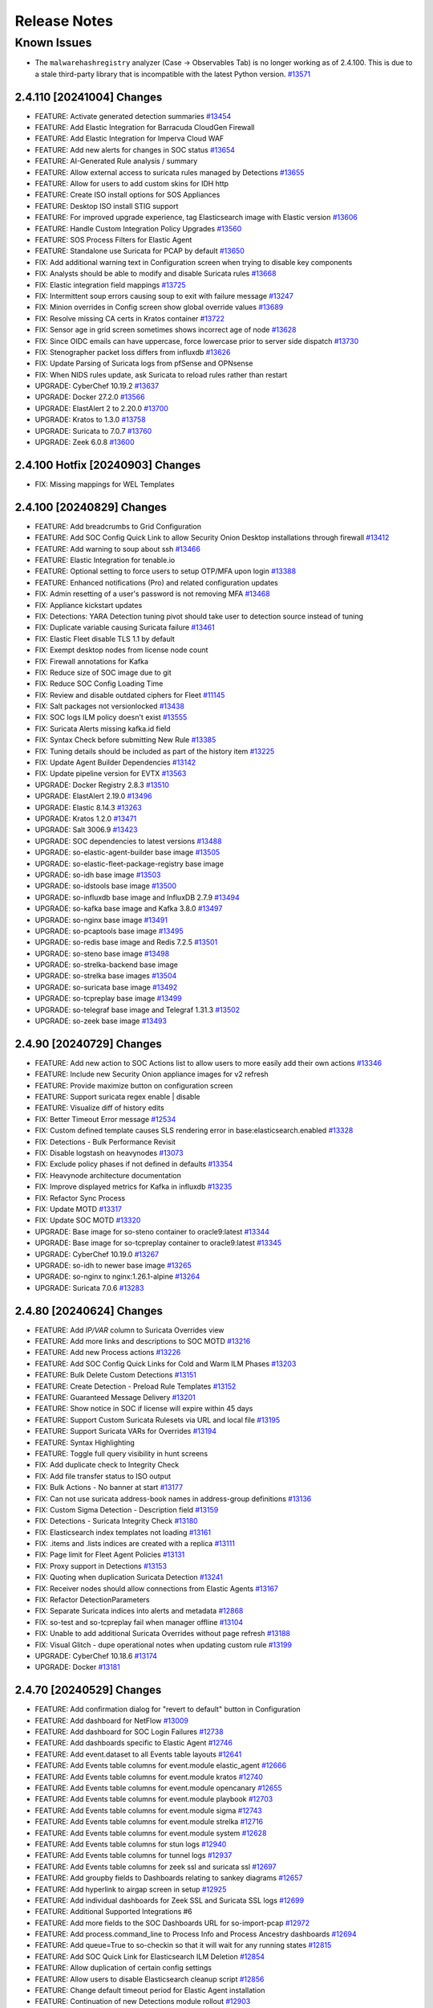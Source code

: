 .. _release-notes:

Release Notes
=============

Known Issues
~~~~~~~~~~~~

- The ``malwarehashregistry`` analyzer (Case -> Observables Tab) is no longer working as of 2.4.100. This is due to a stale third-party library that is incompatible with the latest Python version. `#13571 <https://github.com/Security-Onion-Solutions/securityonion/issues/13571>`_

2.4.110 [20241004] Changes
--------------------------

- FEATURE: Activate generated detection summaries `#13454 <https://github.com/Security-Onion-Solutions/securityonion/issues/13454>`_
- FEATURE: Add Elastic Integration for Barracuda CloudGen Firewall
- FEATURE: Add Elastic Integration for Imperva Cloud WAF
- FEATURE: Add new alerts for changes in SOC status `#13654 <https://github.com/Security-Onion-Solutions/securityonion/issues/13654>`_
- FEATURE: AI-Generated Rule analysis / summary
- FEATURE: Allow external access to suricata rules managed by Detections `#13655 <https://github.com/Security-Onion-Solutions/securityonion/issues/13655>`_
- FEATURE: Allow for users to add custom skins for IDH http
- FEATURE: Create ISO install options for SOS Appliances
- FEATURE: Desktop ISO install STIG support
- FEATURE: For improved upgrade experience, tag Elasticsearch image with Elastic version `#13606 <https://github.com/Security-Onion-Solutions/securityonion/issues/13606>`_
- FEATURE: Handle Custom Integration Policy Upgrades `#13560 <https://github.com/Security-Onion-Solutions/securityonion/issues/13560>`_
- FEATURE: SOS Process Filters for Elastic Agent 
- FEATURE: Standalone use Suricata for PCAP by default `#13650 <https://github.com/Security-Onion-Solutions/securityonion/issues/13650>`_
- FIX: Add additional warning text in Configuration screen when trying to disable key components
- FIX: Analysts should be able to modify and disable Suricata rules `#13668 <https://github.com/Security-Onion-Solutions/securityonion/issues/13668>`_
- FIX: Elastic integration field mappings `#13725 <https://github.com/Security-Onion-Solutions/securityonion/issues/13725>`_
- FIX: Intermittent soup errors causing soup to exit with failure message `#13247 <https://github.com/Security-Onion-Solutions/securityonion/issues/13247>`_
- FIX: Minion overrides in Config screen show global override values `#13689 <https://github.com/Security-Onion-Solutions/securityonion/issues/13689>`_
- FIX: Resolve missing CA certs in Kratos container `#13722 <https://github.com/Security-Onion-Solutions/securityonion/issues/13722>`_
- FIX: Sensor age in grid screen sometimes shows incorrect age of node `#13628 <https://github.com/Security-Onion-Solutions/securityonion/issues/13628>`_
- FIX: Since OIDC emails can have uppercase, force lowercase prior to server side dispatch `#13730 <https://github.com/Security-Onion-Solutions/securityonion/issues/13730>`_
- FIX: Stenographer packet loss differs from influxdb `#13626 <https://github.com/Security-Onion-Solutions/securityonion/issues/13626>`_
- FIX: Update Parsing of Suricata logs from pfSense and OPNsense
- FIX: When NIDS rules update, ask Suricata to reload rules rather than restart
- UPGRADE: CyberChef 10.19.2 `#13637 <https://github.com/Security-Onion-Solutions/securityonion/issues/13637>`_
- UPGRADE: Docker 27.2.0 `#13566 <https://github.com/Security-Onion-Solutions/securityonion/issues/13566>`_
- UPGRADE: ElastAlert 2 to 2.20.0 `#13700 <https://github.com/Security-Onion-Solutions/securityonion/issues/13700>`_
- UPGRADE: Kratos to 1.3.0 `#13758 <https://github.com/Security-Onion-Solutions/securityonion/issues/13758>`_
- UPGRADE: Suricata to 7.0.7 `#13760 <https://github.com/Security-Onion-Solutions/securityonion/issues/13760>`_
- UPGRADE: Zeek 6.0.8 `#13600 <https://github.com/Security-Onion-Solutions/securityonion/issues/13600>`_

2.4.100 Hotfix [20240903] Changes
---------------------------------

- FIX: Missing mappings for WEL Templates

2.4.100 [20240829] Changes
--------------------------

- FEATURE: Add breadcrumbs to Grid Configuration
- FEATURE: Add SOC Config Quick Link to allow Security Onion Desktop installations through firewall `#13412 <https://github.com/Security-Onion-Solutions/securityonion/issues/13412>`_
- FEATURE: Add warning to soup about ssh `#13466 <https://github.com/Security-Onion-Solutions/securityonion/issues/13466>`_
- FEATURE: Elastic Integration for tenable.io
- FEATURE: Optional setting to force users to setup OTP/MFA upon login `#13388 <https://github.com/Security-Onion-Solutions/securityonion/issues/13388>`_
- FEATURE: Enhanced notifications (Pro) and related configuration updates
- FIX: Admin resetting of a user's password is not removing MFA `#13468 <https://github.com/Security-Onion-Solutions/securityonion/issues/13468>`_
- FIX: Appliance kickstart updates
- FIX: Detections: YARA Detection tuning pivot should take user to detection source instead of tuning
- FIX: Duplicate variable causing Suricata failure `#13461 <https://github.com/Security-Onion-Solutions/securityonion/issues/13461>`_
- FIX: Elastic Fleet disable TLS 1.1 by default
- FIX: Exempt desktop nodes from license node count
- FIX: Firewall annotations for Kafka
- FIX: Reduce size of SOC image due to git
- FIX: Reduce SOC Config Loading Time
- FIX: Review and disable outdated ciphers for Fleet  `#11145 <https://github.com/Security-Onion-Solutions/securityonion/issues/11145>`_
- FIX: Salt packages not versionlocked `#13438 <https://github.com/Security-Onion-Solutions/securityonion/issues/13438>`_
- FIX: SOC logs ILM policy doesn't exist `#13555 <https://github.com/Security-Onion-Solutions/securityonion/issues/13555>`_
- FIX: Suricata Alerts missing kafka.id field
- FIX: Syntax Check before submitting New Rule `#13385 <https://github.com/Security-Onion-Solutions/securityonion/issues/13385>`_
- FIX: Tuning details should be included as part of the history item `#13225 <https://github.com/Security-Onion-Solutions/securityonion/issues/13225>`_
- FIX: Update Agent Builder Dependencies `#13142 <https://github.com/Security-Onion-Solutions/securityonion/issues/13142>`_
- FIX: Update pipeline version for EVTX `#13563 <https://github.com/Security-Onion-Solutions/securityonion/issues/13563>`_
- UPGRADE: Docker Registry 2.8.3 `#13510 <https://github.com/Security-Onion-Solutions/securityonion/issues/13510>`_
- UPGRADE: ElastAlert 2.19.0 `#13496 <https://github.com/Security-Onion-Solutions/securityonion/issues/13496>`_
- UPGRADE: Elastic 8.14.3 `#13263 <https://github.com/Security-Onion-Solutions/securityonion/issues/13263>`_
- UPGRADE: Kratos 1.2.0 `#13471 <https://github.com/Security-Onion-Solutions/securityonion/issues/13471>`_
- UPGRADE: Salt 3006.9 `#13423 <https://github.com/Security-Onion-Solutions/securityonion/issues/13423>`_
- UPGRADE: SOC dependencies to latest versions `#13488 <https://github.com/Security-Onion-Solutions/securityonion/issues/13488>`_
- UPGRADE: so-elastic-agent-builder base image `#13505 <https://github.com/Security-Onion-Solutions/securityonion/issues/13505>`_
- UPGRADE: so-elastic-fleet-package-registry base image
- UPGRADE: so-idh base image `#13503 <https://github.com/Security-Onion-Solutions/securityonion/issues/13503>`_
- UPGRADE: so-idstools base image `#13500 <https://github.com/Security-Onion-Solutions/securityonion/issues/13500>`_
- UPGRADE: so-influxdb base image and InfluxDB 2.7.9 `#13494 <https://github.com/Security-Onion-Solutions/securityonion/issues/13494>`_
- UPGRADE: so-kafka base image and Kafka 3.8.0 `#13497 <https://github.com/Security-Onion-Solutions/securityonion/issues/13497>`_
- UPGRADE: so-nginx base image `#13491 <https://github.com/Security-Onion-Solutions/securityonion/issues/13491>`_
- UPGRADE: so-pcaptools base image `#13495 <https://github.com/Security-Onion-Solutions/securityonion/issues/13495>`_
- UPGRADE: so-redis base image and Redis 7.2.5 `#13501 <https://github.com/Security-Onion-Solutions/securityonion/issues/13501>`_
- UPGRADE: so-steno base image `#13498 <https://github.com/Security-Onion-Solutions/securityonion/issues/13498>`_
- UPGRADE: so-strelka-backend base image
- UPGRADE: so-strelka base images `#13504 <https://github.com/Security-Onion-Solutions/securityonion/issues/13504>`_
- UPGRADE: so-suricata base image `#13492 <https://github.com/Security-Onion-Solutions/securityonion/issues/13492>`_
- UPGRADE: so-tcpreplay base image `#13499 <https://github.com/Security-Onion-Solutions/securityonion/issues/13499>`_
- UPGRADE: so-telegraf base image and Telegraf 1.31.3 `#13502 <https://github.com/Security-Onion-Solutions/securityonion/issues/13502>`_
- UPGRADE: so-zeek base image `#13493 <https://github.com/Security-Onion-Solutions/securityonion/issues/13493>`_

2.4.90 [20240729] Changes
-------------------------

- FEATURE: Add new action to SOC Actions list to allow users to more easily add their own actions `#13346 <https://github.com/Security-Onion-Solutions/securityonion/issues/13346>`_
- FEATURE: Include new Security Onion appliance images for v2 refresh
- FEATURE: Provide maximize button on configuration screen
- FEATURE: Support suricata regex enable | disable
- FEATURE: Visualize diff of history edits
- FIX: Better Timeout Error message `#12534 <https://github.com/Security-Onion-Solutions/securityonion/issues/12534>`_
- FIX: Custom defined template causes SLS rendering error in base:elasticsearch.enabled `#13328 <https://github.com/Security-Onion-Solutions/securityonion/issues/13328>`_
- FIX: Detections - Bulk Performance Revisit
- FIX: Disable logstash on heavynodes `#13073 <https://github.com/Security-Onion-Solutions/securityonion/issues/13073>`_
- FIX: Exclude policy phases if not defined in defaults `#13354 <https://github.com/Security-Onion-Solutions/securityonion/issues/13354>`_
- FIX: Heavynode architecture documentation
- FIX: Improve displayed metrics for Kafka in influxdb `#13235 <https://github.com/Security-Onion-Solutions/securityonion/issues/13235>`_
- FIX: Refactor Sync Process
- FIX: Update MOTD `#13317 <https://github.com/Security-Onion-Solutions/securityonion/issues/13317>`_
- FIX: Update SOC MOTD `#13320 <https://github.com/Security-Onion-Solutions/securityonion/issues/13320>`_
- UPGRADE: Base image for so-steno container to oracle9:latest `#13344 <https://github.com/Security-Onion-Solutions/securityonion/issues/13344>`_
- UPGRADE: Base image for so-tcpreplay container to oracle9:latest `#13345 <https://github.com/Security-Onion-Solutions/securityonion/issues/13345>`_
- UPGRADE: CyberChef 10.19.0 `#13267 <https://github.com/Security-Onion-Solutions/securityonion/issues/13267>`_
- UPGRADE: so-idh to newer base image `#13265 <https://github.com/Security-Onion-Solutions/securityonion/issues/13265>`_
- UPGRADE: so-nginx to nginx:1.26.1-alpine `#13264 <https://github.com/Security-Onion-Solutions/securityonion/issues/13264>`_
- UPGRADE: Suricata 7.0.6 `#13283 <https://github.com/Security-Onion-Solutions/securityonion/issues/13283>`_

2.4.80 [20240624] Changes
-------------------------

- FEATURE: Add `IP/VAR` column to Suricata Overrides view
- FEATURE: Add more links and descriptions to SOC MOTD `#13216 <https://github.com/Security-Onion-Solutions/securityonion/issues/13216>`_
- FEATURE: Add new Process actions `#13226 <https://github.com/Security-Onion-Solutions/securityonion/issues/13226>`_
- FEATURE: Add SOC Config Quick Links for Cold and Warm ILM Phases `#13203 <https://github.com/Security-Onion-Solutions/securityonion/issues/13203>`_
- FEATURE: Bulk Delete Custom Detections `#13151 <https://github.com/Security-Onion-Solutions/securityonion/issues/13151>`_
- FEATURE: Create Detection - Preload Rule Templates  `#13152 <https://github.com/Security-Onion-Solutions/securityonion/issues/13152>`_
- FEATURE: Guaranteed Message Delivery `#13201 <https://github.com/Security-Onion-Solutions/securityonion/issues/13201>`_
- FEATURE: Show notice in SOC if license will expire within 45 days
- FEATURE: Support Custom Suricata Rulesets via URL and local file `#13195 <https://github.com/Security-Onion-Solutions/securityonion/issues/13195>`_
- FEATURE: Support Suricata VARs for Overrides `#13194 <https://github.com/Security-Onion-Solutions/securityonion/issues/13194>`_
- FEATURE: Syntax Highlighting
- FEATURE: Toggle full query visibility in hunt screens
- FIX: Add duplicate check to Integrity Check
- FIX: Add file transfer status to ISO output
- FIX: Bulk Actions - No banner at start `#13177 <https://github.com/Security-Onion-Solutions/securityonion/issues/13177>`_
- FIX: Can not use suricata address-book names in address-group definitions `#13136 <https://github.com/Security-Onion-Solutions/securityonion/issues/13136>`_
- FIX: Custom Sigma Detection - Description field `#13159 <https://github.com/Security-Onion-Solutions/securityonion/issues/13159>`_
- FIX: Detections - Suricata Integrity Check `#13180 <https://github.com/Security-Onion-Solutions/securityonion/issues/13180>`_
- FIX: Elasticsearch index templates not loading `#13161 <https://github.com/Security-Onion-Solutions/securityonion/issues/13161>`_
- FIX: .items and .lists indices are created with a replica `#13111 <https://github.com/Security-Onion-Solutions/securityonion/issues/13111>`_
- FIX: Page limit for Fleet Agent Policies `#13131 <https://github.com/Security-Onion-Solutions/securityonion/issues/13131>`_
- FIX: Proxy support in Detections `#13153 <https://github.com/Security-Onion-Solutions/securityonion/issues/13153>`_
- FIX: Quoting when duplication Suricata Detection `#13241 <https://github.com/Security-Onion-Solutions/securityonion/issues/13241>`_
- FIX: Receiver nodes should allow connections from Elastic Agents `#13167 <https://github.com/Security-Onion-Solutions/securityonion/issues/13167>`_
- FIX: Refactor DetectionParameters
- FIX: Separate Suricata indices into alerts and metadata `#12868 <https://github.com/Security-Onion-Solutions/securityonion/issues/12868>`_
- FIX: so-test and so-tcpreplay fail when manager offline `#13104 <https://github.com/Security-Onion-Solutions/securityonion/issues/13104>`_
- FIX: Unable to add additional Suricata Overrides without page refresh `#13188 <https://github.com/Security-Onion-Solutions/securityonion/issues/13188>`_
- FIX: Visual Glitch - dupe operational notes when updating custom rule `#13199 <https://github.com/Security-Onion-Solutions/securityonion/issues/13199>`_
- UPGRADE: CyberChef 10.18.6 `#13174 <https://github.com/Security-Onion-Solutions/securityonion/issues/13174>`_
- UPGRADE: Docker `#13181 <https://github.com/Security-Onion-Solutions/securityonion/issues/13181>`_

2.4.70 [20240529] Changes
----------------------------------

- FEATURE: Add confirmation dialog for "revert to default" button in Configuration
- FEATURE: Add dashboard for NetFlow `#13009 <https://github.com/Security-Onion-Solutions/securityonion/issues/13009>`_
- FEATURE: Add dashboard for SOC Login Failures `#12738 <https://github.com/Security-Onion-Solutions/securityonion/issues/12738>`_
- FEATURE: Add dashboards specific to Elastic Agent `#12746 <https://github.com/Security-Onion-Solutions/securityonion/issues/12746>`_
- FEATURE: Add event.dataset to all Events table layouts `#12641 <https://github.com/Security-Onion-Solutions/securityonion/issues/12641>`_
- FEATURE: Add Events table columns for event.module elastic_agent `#12666 <https://github.com/Security-Onion-Solutions/securityonion/issues/12666>`_
- FEATURE: Add Events table columns for event.module kratos `#12740 <https://github.com/Security-Onion-Solutions/securityonion/issues/12740>`_
- FEATURE: Add Events table columns for event.module opencanary `#12655 <https://github.com/Security-Onion-Solutions/securityonion/issues/12655>`_
- FEATURE: Add Events table columns for event.module playbook `#12703 <https://github.com/Security-Onion-Solutions/securityonion/issues/12703>`_
- FEATURE: Add Events table columns for event.module sigma `#12743 <https://github.com/Security-Onion-Solutions/securityonion/issues/12743>`_
- FEATURE: Add Events table columns for event.module strelka `#12716 <https://github.com/Security-Onion-Solutions/securityonion/issues/12716>`_
- FEATURE: Add Events table columns for event.module system `#12628 <https://github.com/Security-Onion-Solutions/securityonion/issues/12628>`_
- FEATURE: Add Events table columns for stun logs `#12940 <https://github.com/Security-Onion-Solutions/securityonion/issues/12940>`_
- FEATURE: Add Events table columns for tunnel logs `#12937 <https://github.com/Security-Onion-Solutions/securityonion/issues/12937>`_
- FEATURE: Add Events table columns for zeek ssl and suricata ssl `#12697 <https://github.com/Security-Onion-Solutions/securityonion/issues/12697>`_
- FEATURE: Add groupby fields to Dashboards relating to sankey diagrams `#12657 <https://github.com/Security-Onion-Solutions/securityonion/issues/12657>`_
- FEATURE: Add hyperlink to airgap screen in setup `#12925 <https://github.com/Security-Onion-Solutions/securityonion/issues/12925>`_
- FEATURE: Add individual dashboards for Zeek SSL and Suricata SSL logs `#12699 <https://github.com/Security-Onion-Solutions/securityonion/issues/12699>`_
- FEATURE: Additional Supported Integrations #6
- FEATURE: Add more fields to the SOC Dashboards URL for so-import-pcap `#12972 <https://github.com/Security-Onion-Solutions/securityonion/issues/12972>`_
- FEATURE: Add process.command_line to Process Info and Process Ancestry dashboards `#12694 <https://github.com/Security-Onion-Solutions/securityonion/issues/12694>`_
- FEATURE: Add queue=True to so-checkin so that it will wait for any running states `#12815 <https://github.com/Security-Onion-Solutions/securityonion/issues/12815>`_
- FEATURE: Add SOC Quick Link for Elasticsearch ILM Deletion `#12854 <https://github.com/Security-Onion-Solutions/securityonion/issues/12854>`_
- FEATURE: Allow duplication of certain config settings
- FEATURE: Allow users to disable Elasticsearch cleanup script `#12856 <https://github.com/Security-Onion-Solutions/securityonion/issues/12856>`_
- FEATURE: Change default timeout period for Elastic Agent installation
- FEATURE: Continuation of new Detections module rollout `#12903 <https://github.com/Security-Onion-Solutions/securityonion/issues/12903>`_
- FEATURE: Delayed enrollment for Elastic Agents
- FEATURE: Enable license checks for enterprise features `#12839 <https://github.com/Security-Onion-Solutions/securityonion/issues/12839>`_
- FEATURE: Eval use Suricata for PCAP by default `#12878 <https://github.com/Security-Onion-Solutions/securityonion/issues/12878>`_
- FEATURE: Hunting for SOC logs should show relevant columns
- FEATURE: Introduce new readOnlyUi annotation
- FEATURE: Kismet integration `#12849 <https://github.com/Security-Onion-Solutions/securityonion/issues/12849>`_
- FEATURE: Lower EVAL memory requirement to 8GB RAM `#12896 <https://github.com/Security-Onion-Solutions/securityonion/issues/12896>`_
- FEATURE: pfSense Suricata logs `#12653 <https://github.com/Security-Onion-Solutions/securityonion/issues/12653>`_
- FEATURE: SOC Telemetry to provide feature usage feedback to dev team
- FEATURE: SOS Sigma ruleset
- FIX: Add annotations for BPF and Suricata PCAP `#12626 <https://github.com/Security-Onion-Solutions/securityonion/issues/12626>`_
- FIX: Add missing options to Suricata af-packet config `#12637 <https://github.com/Security-Onion-Solutions/securityonion/issues/12637>`_
- FIX: Add the write privilege to the analyst and limited-analyst roles to enable acking of alerts `#12770 <https://github.com/Security-Onion-Solutions/securityonion/issues/12770>`_
- FIX: Adjust so-import-pcap so that suricata works when it is pcapengine `#12969 <https://github.com/Security-Onion-Solutions/securityonion/issues/12969>`_
- FIX: Change Elasticsearch min_age setting for cold phase `#12890 <https://github.com/Security-Onion-Solutions/securityonion/issues/12890>`_
- FIX: Configuration screen search filter causes long delays `#12923 <https://github.com/Security-Onion-Solutions/securityonion/issues/12923>`_
- FIX: Detections alerts indices `#13005 <https://github.com/Security-Onion-Solutions/securityonion/issues/13005>`_
- FIX: Detections alerts template not being loaded because load script is trying to match names `#13048 <https://github.com/Security-Onion-Solutions/securityonion/issues/13048>`_
- FIX: Elastic retention setting not being honored when manager hostname is a subset of search node hostname `#12819 <https://github.com/Security-Onion-Solutions/securityonion/issues/12819>`_
- FIX: Elasticsearch annotation file for ILM index settings `#12726 <https://github.com/Security-Onion-Solutions/securityonion/issues/12726>`_
- FIX: Elasticsearch cleanup script should avoid Suricata alerts `#12855 <https://github.com/Security-Onion-Solutions/securityonion/issues/12855>`_
- FIX: Elasticsearch min_age regex `#12885 <https://github.com/Security-Onion-Solutions/securityonion/issues/12885>`_
- FIX: GitHub discussion/issue curator workflows fail on repo forks
- FIX: IDH node installs, but won't configure `#12991 <https://github.com/Security-Onion-Solutions/securityonion/issues/12991>`_
- FIX: idh.services is displayed in SOC Grid Configuration as an advanced setting  `#13012 <https://github.com/Security-Onion-Solutions/securityonion/issues/13012>`_
- FIX: Improve File dashboard `#12914 <https://github.com/Security-Onion-Solutions/securityonion/issues/12914>`_
- FIX: Input Validation for IPv6 addresses in Zeek and Suricata vars `#12675 <https://github.com/Security-Onion-Solutions/securityonion/issues/12675>`_
- FIX: mapping conflict with field http.response.status_code `#12543 <https://github.com/Security-Onion-Solutions/securityonion/issues/12543>`_
- FIX: Remove errant max_age setting from Elastic SOC config `#12851 <https://github.com/Security-Onion-Solutions/securityonion/issues/12851>`_
- FIX: Rendering SLS 'base:elasticsearch.enabled' failed: Jinja error: Cannot update using non-dict types in dictupdate.update() `#13030 <https://github.com/Security-Onion-Solutions/securityonion/issues/13030>`_
- FIX: Resetting a customized file to default should restore the default `#13008 <https://github.com/Security-Onion-Solutions/securityonion/issues/13008>`_
- FIX: so-elasticsearch-ilm-policy-load trying to set policy for indices not managed by ILM `#13021 <https://github.com/Security-Onion-Solutions/securityonion/issues/13021>`_
- FIX: so-index-list not working correctly `#12988 <https://github.com/Security-Onion-Solutions/securityonion/issues/12988>`_
- FIX: Sorting for older and newer indices in Elasticsearch cleanup `#12857 <https://github.com/Security-Onion-Solutions/securityonion/issues/12857>`_
- FIX: so-verify detects rare false error `#12811 <https://github.com/Security-Onion-Solutions/securityonion/issues/12811>`_
- FIX: Specify that static IP address is recommended `#12643 <https://github.com/Security-Onion-Solutions/securityonion/issues/12643>`_
- FIX: Update expected timestamp formats in ingest pipeline `#12887 <https://github.com/Security-Onion-Solutions/securityonion/issues/12887>`_
- FIX: Update so-whiptail to make installation screen more consistent `#12921 <https://github.com/Security-Onion-Solutions/securityonion/issues/12921>`_
- UPGRADE: CyberChef 10.17.0 `#12798 <https://github.com/Security-Onion-Solutions/securityonion/issues/12798>`_
- UPGRADE: Suricata 7.0.5 `#12843 <https://github.com/Security-Onion-Solutions/securityonion/issues/12843>`_
- UPGRADE: Zeek 6.0.4 `#13027 <https://github.com/Security-Onion-Solutions/securityonion/issues/13027>`_

2.4.60 [20240320] Changes
-------------------------

- FEATURE: Add Suricata classification.config for editing  `#12391 <https://github.com/Security-Onion-Solutions/securityonion/issues/12391>`_
- FEATURE: Add Suricata support for full PCAP `#12571 <https://github.com/Security-Onion-Solutions/securityonion/issues/12571>`_
- FEATURE: Add default columns for endpoint.events datasets `#12425 <https://github.com/Security-Onion-Solutions/securityonion/issues/12425>`_
- FEATURE: Add new SOC action for Process Info `#12421 <https://github.com/Security-Onion-Solutions/securityonion/issues/12421>`_
- FEATURE: Add new endpoint dashboards `#12428 <https://github.com/Security-Onion-Solutions/securityonion/issues/12428>`_
- FEATURE: Additional Supported Integrations #5
- FEATURE: Improve Grid page Reboot indicators `#12546 <https://github.com/Security-Onion-Solutions/securityonion/issues/12546>`_
- FEATURE: Initial implementation of the new Detections system (currently disabled)
- FIX: Accept Uppercase emails `#12559 <https://github.com/Security-Onion-Solutions/securityonion/issues/12559>`_
- FIX: Change the default setting for steno diskfreepercentage on standalone installations to 21 `#12541 <https://github.com/Security-Onion-Solutions/securityonion/issues/12541>`_
- FIX: Download only newest packages for network installs
- FIX: EA packages are not downloadable once STIGs have been applied
- FIX: Endpoint diagnostic template pattern `#12433 <https://github.com/Security-Onion-Solutions/securityonion/issues/12433>`_
- FIX: Exclude templates from global overrides when necessary `#12382 <https://github.com/Security-Onion-Solutions/securityonion/issues/12382>`_
- FIX: Improve the accuracy of the stenoloss script `#12477 <https://github.com/Security-Onion-Solutions/securityonion/issues/12477>`_
- FIX: Receiver node Redis queue fills up using Managersearch without a Searchnode `#12535 <https://github.com/Security-Onion-Solutions/securityonion/issues/12535>`_
- FIX: Support Oinkcode values containing leading 0's `#12506 <https://github.com/Security-Onion-Solutions/securityonion/issues/12506>`_
- FIX: Update SOC annotations for Stenographer PCAP `#12539 <https://github.com/Security-Onion-Solutions/securityonion/issues/12539>`_
- FIX: Update correlate quick action with new icon `#12387 <https://github.com/Security-Onion-Solutions/securityonion/issues/12387>`_
- FIX: Update ks.cfg for appliances
- FIX: error.message mapping for system.syslog `#12518 <https://github.com/Security-Onion-Solutions/securityonion/issues/12518>`_
- FIX: so-saltstack-update should use the proper repo in 2.4 `#12570 <https://github.com/Security-Onion-Solutions/securityonion/issues/12570>`_
- UPGRADE: CyberChef 10.8.2 `#12454 <https://github.com/Security-Onion-Solutions/securityonion/issues/12454>`_
- UPGRADE: Kratos to 1.1.0 `#12479 <https://github.com/Security-Onion-Solutions/securityonion/issues/12479>`_
- UPGRADE: Suricata 7.0.4 `#12609 <https://github.com/Security-Onion-Solutions/securityonion/issues/12609>`_

2.4.50 [20240220] Changes
-------------------------

- FEATURE: Add Suricata PCAP module to Sensoroni (currently disabled) `#12255 <https://github.com/Security-Onion-Solutions/securityonion/issues/12255>`_
- FEATURE: Add new SOC action to show process ancestry `#12345 <https://github.com/Security-Onion-Solutions/securityonion/issues/12345>`_
- FEATURE: Add new dashboards for community_id and firewall auth `#12323 <https://github.com/Security-Onion-Solutions/securityonion/issues/12323>`_
- FEATURE: Additional Supported Integrations #4
- FEATURE: Allow user to create custom elastic search pipelines without copying them over via ssh
- FEATURE: Allow user to create custom logstash pipelines without copying them over via ssh
- FEATURE: Dedicated Fleet node should have an nginx entry and cert that works for /artifacts `#11346 <https://github.com/Security-Onion-Solutions/securityonion/issues/11346>`_
- FEATURE: Determine if Elastic is on its own mount point if so adjust size for watermark `#12364 <https://github.com/Security-Onion-Solutions/securityonion/issues/12364>`_
- FEATURE: Improve Correlate and Hunt actions on SOC Actions menu `#12315 <https://github.com/Security-Onion-Solutions/securityonion/issues/12315>`_
- FEATURE: RITA Logs `#12226 <https://github.com/Security-Onion-Solutions/securityonion/issues/12226>`_
- FEATURE: Support PCAP pivots for ICMP packets in SOC
- FIX:  suricata.ike ingest pipeline does not exist `#12174 <https://github.com/Security-Onion-Solutions/securityonion/issues/12174>`_
- FIX: Add stenographer logging `#12282 <https://github.com/Security-Onion-Solutions/securityonion/issues/12282>`_
- FIX: Change field groupby button to new groupby `#12228 <https://github.com/Security-Onion-Solutions/securityonion/issues/12228>`_
- FIX: Correct SOC error messages related to malformed queries `#12269 <https://github.com/Security-Onion-Solutions/securityonion/issues/12269>`_
- FIX: Endpoint diagnostic collection index created with replicas `#12256 <https://github.com/Security-Onion-Solutions/securityonion/issues/12256>`_
- FIX: Expose node Reboot status as its own state; other grid/feature improvements
- FIX: Network Transport for suricata alerts should be lowercase `#12217 <https://github.com/Security-Onion-Solutions/securityonion/issues/12217>`_
- FIX: Strelka scan.pe.flags mapping `#12251 <https://github.com/Security-Onion-Solutions/securityonion/issues/12251>`_
- FIX: Sync the event.dataset values between the Windows Sysmon and ElasticAgent defend logs
- FIX: Syntax error running elastic fleet scripts during highstate
- FIX: User count logic providing inconsistent results `#12258 <https://github.com/Security-Onion-Solutions/securityonion/issues/12258>`_
- UPGRADE: CyberChef 10.6.0 `#12310 <https://github.com/Security-Onion-Solutions/securityonion/issues/12310>`_
- UPGRADE: Salt 3006.6 `#12304 <https://github.com/Security-Onion-Solutions/securityonion/issues/12304>`_
- UPGRADE: Strelka 0.24.01.18 `#12229 <https://github.com/Security-Onion-Solutions/securityonion/issues/12229>`_
- UPGRADE: Suricata 7.0.3 `#12327 <https://github.com/Security-Onion-Solutions/securityonion/issues/12327>`_
- UPGRADE: Zeek 6.0.3 `#12225 <https://github.com/Security-Onion-Solutions/securityonion/issues/12225>`_

2.4.40 [20240116] Changes
-------------------------

- FEATURE: Add geoip support to Suricata `#11901 <https://github.com/Security-Onion-Solutions/securityonion/issues/11901>`_
- FEATURE: Additional Supported Integrations #2 `#11958 <https://github.com/Security-Onion-Solutions/securityonion/issues/11958>`_
- FEATURE: Additional Supported Integrations #3 `#12056 <https://github.com/Security-Onion-Solutions/securityonion/issues/12056>`_
- FEATURE: Add server reboot notification to SOC  `#11852 <https://github.com/Security-Onion-Solutions/securityonion/issues/11852>`_
- FEATURE: Allow an easy way to disable incoming events to a manager `#12033 <https://github.com/Security-Onion-Solutions/securityonion/issues/12033>`_
- FEATURE: Carve out the cert_chain_fps value from SSL traffic `#11806 <https://github.com/Security-Onion-Solutions/securityonion/issues/11806>`_
- FEATURE: Echotrail, Elasticsearch, MalwareBazaar, and ThreatFox Analyzers `#12014 <https://github.com/Security-Onion-Solutions/securityonion/issues/12014>`_
- FEATURE: Grid page status/metric enhancements `#11971 <https://github.com/Security-Onion-Solutions/securityonion/issues/11971>`_
- FEATURE: Manipulate event table columns `#12145 <https://github.com/Security-Onion-Solutions/securityonion/issues/12145>`_
- FEATURE: Sublime Platform Analyzer `#11883 <https://github.com/Security-Onion-Solutions/securityonion/issues/11883>`_
- FIX: Add force option to integrations `#12017 <https://github.com/Security-Onion-Solutions/securityonion/issues/12017>`_
- FIX: Adding extra_hosts for SOC, Elasticsearch and Logstash Docker containers fails `#12015 <https://github.com/Security-Onion-Solutions/securityonion/issues/12015>`_
- FIX: Begin kickstart consolidation
- FIX: Corrupt job files should not cause SOC to exit during startup `#12082 <https://github.com/Security-Onion-Solutions/securityonion/issues/12082>`_
- FIX: Disable Elastic Agent Downloads for Import and Eval mode
- FIX: Docker service sometimes not started or enabled on remote nodes during setup `#12101 <https://github.com/Security-Onion-Solutions/securityonion/issues/12101>`_
- FIX: Documentation links under SOC - Administration - Configuration need updating `#11828 <https://github.com/Security-Onion-Solutions/securityonion/issues/11828>`_
- FIX: FIM Integration `#11847 <https://github.com/Security-Onion-Solutions/securityonion/issues/11847>`_
- FIX: Ignore Zeek analyzer log `#11892 <https://github.com/Security-Onion-Solutions/securityonion/issues/11892>`_
- FIX: Improve salt-relay reponse integrity
- FIX: ISO image should default to 1GB /boot partition `#12002 <https://github.com/Security-Onion-Solutions/securityonion/issues/12002>`_
- FIX: Logstash pipeline to point to self instead of manager `#12038 <https://github.com/Security-Onion-Solutions/securityonion/issues/12038>`_
- FIX: Make sure optional integration pillar values are merged with defaults `#12163 <https://github.com/Security-Onion-Solutions/securityonion/issues/12163>`_
- FIX: Playbook Navigator Layer `#11380 <https://github.com/Security-Onion-Solutions/securityonion/issues/11380>`_
- FIX: Remove Curator
- FIX: Remove sudo entry for so-setup after setup completes
- FIX: Rerunning setup should uninstall local Elastic Agent `#12030 <https://github.com/Security-Onion-Solutions/securityonion/issues/12030>`_
- FIX: Show more readable column names for default Case list screen `#12162 <https://github.com/Security-Onion-Solutions/securityonion/issues/12162>`_
- FIX: SOC Hunt HTTP EXE query `#11784 <https://github.com/Security-Onion-Solutions/securityonion/issues/11784>`_
- FIX: so-elastic-fleet-reset non-destructive `#12142 <https://github.com/Security-Onion-Solutions/securityonion/issues/12142>`_
- FIX: so-playbook-reset `#11790 <https://github.com/Security-Onion-Solutions/securityonion/issues/11790>`_
- FIX: Update clear scripts `#11991 <https://github.com/Security-Onion-Solutions/securityonion/issues/11991>`_
- FIX: Update dashboard and hunt query for firewall logs `#12021 <https://github.com/Security-Onion-Solutions/securityonion/issues/12021>`_
- FIX: Update NIDS rule.reference in common.nids pipeline `#11846 <https://github.com/Security-Onion-Solutions/securityonion/issues/11846>`_
- UPGRADE: Salt 3006.5 `#12143 <https://github.com/Security-Onion-Solutions/securityonion/issues/12143>`_
- UPGRADE: SOC dependencies to latest versions `#12041 <https://github.com/Security-Onion-Solutions/securityonion/issues/12041>`_
- UPGRADE: Strelka 0.23.12.01 `#11770 <https://github.com/Security-Onion-Solutions/securityonion/issues/11770>`_

2.4.30 Hotfix [20231228] Changes
--------------------------------

- FIX: Appliance kickstart files are not copying Elastic Agent tarballs `#12081 <https://github.com/Security-Onion-Solutions/securityonion/issues/12081>`_

2.4.30 Hotfix [20231219] Changes
--------------------------------

- FIX: Update appliance kickstart scripts to fix issue with package copy `#12044 <https://github.com/Security-Onion-Solutions/securityonion/issues/12044>`_

2.4.30 Hotfix [20231204] Changes
--------------------------------

- FIX: Choosing Desktop or IDH from ISO GRUB menu results in failure `#11865 <https://github.com/Security-Onion-Solutions/securityonion/issues/11865>`_
- FIX: Ensure airgap rule updates are being copied to the proper location `#11932 <https://github.com/Security-Onion-Solutions/securityonion/issues/11932>`_
- FIX: outdated import-evtx-logs pipeline versions `#11889 <https://github.com/Security-Onion-Solutions/securityonion/issues/11889>`_
- FIX: x509.pem_managed errors

2.4.30 Hotfix [20231121] Changes
--------------------------------

- FIX: Salt minion service disabled highstate in upgrade to 2.4.30 `#11851 <https://github.com/Security-Onion-Solutions/securityonion/issues/11851>`_

2.4.30 Hotfix [20231117] Changes
--------------------------------

- FIX: Elastic Defend Integration Policy Downgrade  `#11810 <https://github.com/Security-Onion-Solutions/securityonion/issues/11810>`_
- FIX: Update SSL cert to avoid Google Chrome error (2.4) `#11824 <https://github.com/Security-Onion-Solutions/securityonion/issues/11824>`_

2.4.30 [20231113] Changes
-------------------------

- FEATURE: Additional Supported Integrations `#11513 <https://github.com/Security-Onion-Solutions/securityonion/issues/11513>`_
- FEATURE: Allow for BPF comments in SOC `#11738 <https://github.com/Security-Onion-Solutions/securityonion/issues/11738>`_
- FEATURE: OpenID Connect (OIDC) support
- FEATURE: so-elastic-fleet-reset `#11697 <https://github.com/Security-Onion-Solutions/securityonion/issues/11697>`_
- FEATURE: Sublime Platform Integration `#11579 <https://github.com/Security-Onion-Solutions/securityonion/issues/11579>`_
- FIX: Add -watch to soctopus saltstate for file SOCtopus.conf. Makes container restart @ highstate if file is updated. `#11700 <https://github.com/Security-Onion-Solutions/securityonion/issues/11700>`_
- FIX: Allow ICMP to allow a node to respond to ping `#11495 <https://github.com/Security-Onion-Solutions/securityonion/issues/11495>`_
- FIX: Allow standalone install type to work with 16GB of ram `#11699 <https://github.com/Security-Onion-Solutions/securityonion/issues/11699>`_
- FIX: Allow the setting up of data_warm to the nodes list in ES
- FIX: Data not returned from mine for network.ip_addrs `#11502 <https://github.com/Security-Onion-Solutions/securityonion/issues/11502>`_
- FIX: Delete all obsolete scripts and unused code (also check so-setup, so-functions)
- FIX: Fail so-setup if Elastic Fleet Setup encounters an error `#11696 <https://github.com/Security-Onion-Solutions/securityonion/issues/11696>`_
- FIX: Global BPF prevents new sensor from applying highstate `#11610 <https://github.com/Security-Onion-Solutions/securityonion/issues/11610>`_
- FIX: Improve error handling of Elasticsearch pipeline and template load scripts `#11728 <https://github.com/Security-Onion-Solutions/securityonion/issues/11728>`_
- FIX: Logs not parsed correctly when shipped from Fleet Node `#11698 <https://github.com/Security-Onion-Solutions/securityonion/issues/11698>`_
- FIX: Only heavy nodes should be treated as remote Elastic clusters in SOC `#11553 <https://github.com/Security-Onion-Solutions/securityonion/issues/11553>`_
- FIX: Reduce ISO size `#11510 <https://github.com/Security-Onion-Solutions/securityonion/issues/11510>`_
- FIX: Set days for warm for all so-* indices
- FIX: Show container download status during soup `#11550 <https://github.com/Security-Onion-Solutions/securityonion/issues/11550>`_
- FIX: Sigma DNS mapping `#11498 <https://github.com/Security-Onion-Solutions/securityonion/issues/11498>`_
- FIX: Suricata 7 pkt_src field needs to be parsed `#11566 <https://github.com/Security-Onion-Solutions/securityonion/issues/11566>`_
- FIX: The values for specific nodes in zeek.config.local.load are being populated incorrectly `#11472 <https://github.com/Security-Onion-Solutions/securityonion/issues/11472>`_
- UPGRADE: NetworkMiner 2.8.1 `#11457 <https://github.com/Security-Onion-Solutions/securityonion/issues/11457>`_
- UPGRADE: Salt 3006.3 `#11529 <https://github.com/Security-Onion-Solutions/securityonion/issues/11529>`_
- UPGRADE: SOC dependency Axios to 1.6.1 `#11763 <https://github.com/Security-Onion-Solutions/securityonion/issues/11763>`_
- UPGRADE: Sophos Integration `#11548 <https://github.com/Security-Onion-Solutions/securityonion/issues/11548>`_
- UPGRADE: Upgrade Elastic to 8.10.4
- UPGRADE: Upgrade InfluxDB to 2.7.1 and Telegraf to 1.28.2
- UPGRADE: Upgrade Suricata to 7.0.2
- UPGRADE: Zeek 6.0.2


2.4.20 Hotfix [20231012] Changes
--------------------------------

- FIX: Elastic Defend Integration Policy Corrupted `#11527 <https://github.com/Security-Onion-Solutions/securityonion/issues/11527>`_

2.4.20 [20231006] Changes
-------------------------

- FEATURE: Add ingest parser for pfSense OpenVPN logs `#7656 <https://github.com/Security-Onion-Solutions/securityonion/issues/7656>`_
- FEATURE: Add new so-log-check tool to scan SO logging for anomalies
- FEATURE: Enable Analyzers to be managed through SOC `#11211 <https://github.com/Security-Onion-Solutions/securityonion/issues/11211>`_
- FEATURE: Grid screen improvements; support for desktop nodes
- FEATURE: Provide global replica value for index templates `#10998 <https://github.com/Security-Onion-Solutions/securityonion/issues/10998>`_
- FEATURE: SOC Grid Members should prompt for confirmation before actually deleting `#11223 <https://github.com/Security-Onion-Solutions/securityonion/issues/11223>`_
- FIX: Adding custom action to SOC causes the Endgame action to be replicated `#11210 <https://github.com/Security-Onion-Solutions/securityonion/issues/11210>`_
- FIX: Add Transform Role `#11309 <https://github.com/Security-Onion-Solutions/securityonion/issues/11309>`_
- FIX: CentOS stream 9 installation `#11168 <https://github.com/Security-Onion-Solutions/securityonion/issues/11168>`_
- FIX: Clean component template directory `#11331 <https://github.com/Security-Onion-Solutions/securityonion/issues/11331>`_
- FIX: Desktop via network install fails `#10975 <https://github.com/Security-Onion-Solutions/securityonion/issues/10975>`_
- FIX: Disable conn stats from being generated by default `#11410 <https://github.com/Security-Onion-Solutions/securityonion/issues/11410>`_
- FIX: Docker custom_bind_mounts not working for some containers `#11122 <https://github.com/Security-Onion-Solutions/securityonion/issues/11122>`_
- FIX: Duplicate cronjobs for filecheck `#11400 <https://github.com/Security-Onion-Solutions/securityonion/issues/11400>`_
- FIX: Elastic Agent - Installation "Not Accessible" Message `#11191 <https://github.com/Security-Onion-Solutions/securityonion/issues/11191>`_
- FIX: Elastic Fleet key and cert errors on heavynode `#11026 <https://github.com/Security-Onion-Solutions/securityonion/issues/11026>`_
- FIX: Exclude Zeek console log ingestion `#11082 <https://github.com/Security-Onion-Solutions/securityonion/issues/11082>`_
- FIX: Features pillar not showing all enabled features `#11130 <https://github.com/Security-Onion-Solutions/securityonion/issues/11130>`_
- FIX: Fleet plugin logs ERROR during kibana restart `#10955 <https://github.com/Security-Onion-Solutions/securityonion/issues/10955>`_
- FIX: Force nginx to run as user nobody `#11402 <https://github.com/Security-Onion-Solutions/securityonion/issues/11402>`_
- FIX: Heavy nodes are missing ElasticFleet integration policies `#11189 <https://github.com/Security-Onion-Solutions/securityonion/issues/11189>`_
- FIX: Heavy Nodes are not properly added to the soc.json `#11192 <https://github.com/Security-Onion-Solutions/securityonion/issues/11192>`_
- FIX: Improve consistency in cert storage across OS families `#11162 <https://github.com/Security-Onion-Solutions/securityonion/issues/11162>`_
- FIX: Improve default settings to avoid Elasticsearch hitting watermark `#11305 <https://github.com/Security-Onion-Solutions/securityonion/issues/11305>`_
- FIX: Kibana Elastic Agent Dashboard 404 `#11018 <https://github.com/Security-Onion-Solutions/securityonion/issues/11018>`_
- FIX: Maintain minion log in INFO level, add logrotate `#10921 <https://github.com/Security-Onion-Solutions/securityonion/issues/10921>`_
- FIX: Make sure a data stream is created for syslog `#11209 <https://github.com/Security-Onion-Solutions/securityonion/issues/11209>`_
- FIX: Make sure Elastic packages are loaded when changed `#11428 <https://github.com/Security-Onion-Solutions/securityonion/issues/11428>`_
- FIX: Minimum system requirements checks during setup `#11324 <https://github.com/Security-Onion-Solutions/securityonion/issues/11324>`_
- FIX: Minion log appears to show timezone bouncing `#10922 <https://github.com/Security-Onion-Solutions/securityonion/issues/10922>`_
- FIX: osquery not working on macOS
- FIX: Pre-load Integration Templates `#11146 <https://github.com/Security-Onion-Solutions/securityonion/issues/11146>`_
- FIX: Prevent repeated creation of unused Docker volumes `#9941 <https://github.com/Security-Onion-Solutions/securityonion/issues/9941>`_
- FIX: Remove default component templates to prevent conflicts `#11260 <https://github.com/Security-Onion-Solutions/securityonion/issues/11260>`_
- FIX: Remove OSSEC and add Playbook mappings for the SOC Alerts Event Table `#11015 <https://github.com/Security-Onion-Solutions/securityonion/issues/11015>`_
- FIX: Remove telegraf beats EPS script `#11412 <https://github.com/Security-Onion-Solutions/securityonion/issues/11412>`_
- FIX: Rename some SOC log fields to more unique field names `#11429 <https://github.com/Security-Onion-Solutions/securityonion/issues/11429>`_
- FIX: Reposync and yara rules shot not run in airgap `#11427 <https://github.com/Security-Onion-Solutions/securityonion/issues/11427>`_
- FIX: SOC Config pcap doc links should point to steno docs `#11302 <https://github.com/Security-Onion-Solutions/securityonion/issues/11302>`_
- FIX: SOC Config sensoroni doc links should point to correct docs `#11362 <https://github.com/Security-Onion-Solutions/securityonion/issues/11362>`_
- FIX: SOC doesn't return user to login page after session expires `#11438 <https://github.com/Security-Onion-Solutions/securityonion/issues/11438>`_
- FIX: SOC fails to parse incomplete Elastic error response `#11435 <https://github.com/Security-Onion-Solutions/securityonion/issues/11435>`_
- FIX: SOC Grid Import inconsistency with larger files `#11143 <https://github.com/Security-Onion-Solutions/securityonion/issues/11143>`_
- FIX: Some packages are installed/removed and upgraded/downgraded every 15min `#11458 <https://github.com/Security-Onion-Solutions/securityonion/issues/11458>`_
- FIX: so-import-evtx incorrect dates `#11332 <https://github.com/Security-Onion-Solutions/securityonion/issues/11332>`_
- FIX: so-salt-minion-check not rendering as jinja `#11390 <https://github.com/Security-Onion-Solutions/securityonion/issues/11390>`_
- FIX: Stop zeek from trying to email reports `#11407 <https://github.com/Security-Onion-Solutions/securityonion/issues/11407>`_
- FIX: Strelka ingest pipeline should properly index entropy 0 values and float values in the same field
- FIX: Suricata filter and extraction rules are not properly updated `#11229 <https://github.com/Security-Onion-Solutions/securityonion/issues/11229>`_
- FIX: Update firewall docs for custom port and host groups `#11053 <https://github.com/Security-Onion-Solutions/securityonion/issues/11053>`_
- FIX: Update IDH Opencanary Modules to indicate they only apply to IDH nodes `#10170 <https://github.com/Security-Onion-Solutions/securityonion/issues/10170>`_
- UPGRADE: Kratos to v1.0.0
- UPGRADE: Suricata 6.0.14 `#11319 <https://github.com/Security-Onion-Solutions/securityonion/issues/11319>`_
- UPGRADE: Zeek 5.0.10 `#11301 <https://github.com/Security-Onion-Solutions/securityonion/issues/11301>`_

2.4.10 Hotfix [20230821] Changes
--------------------------------

- FIX: Component templates not updated when packages are updated `#11065 <https://github.com/Security-Onion-Solutions/securityonion/issues/11065>`_
- FIX: Importing both PCAP and EVTX files fails `#11030 <https://github.com/Security-Onion-Solutions/securityonion/issues/11030>`_
- FIX: Logstash container missing on distributed receiver `#11099 <https://github.com/Security-Onion-Solutions/securityonion/issues/11099>`_
- FIX: pipeline with id logs-system.syslog-1.6.4 does not exist `#11038 <https://github.com/Security-Onion-Solutions/securityonion/issues/11038>`_
- FIX: Suricata permissions on Heavy Nodes are incorrect `#11031 <https://github.com/Security-Onion-Solutions/securityonion/issues/11031>`_

2.4.10 [20230815] Changes
-------------------------

- FEATURE: Auto-Upgrade Node Agents `#10949 <https://github.com/Security-Onion-Solutions/securityonion/issues/10949>`_
- FEATURE: Customize desktop environment `#10957 <https://github.com/Security-Onion-Solutions/securityonion/issues/10957>`_
- FIX: Custom actions, queries, tools can cause SOC restart to fail `#11022 <https://github.com/Security-Onion-Solutions/securityonion/issues/11022>`_
- FIX: Elastic Agents won't upgrade without Internet connection `#10981 <https://github.com/Security-Onion-Solutions/securityonion/issues/10981>`_
- FIX: Elastic Integrations not upgrading during SOUP `#10984 <https://github.com/Security-Onion-Solutions/securityonion/issues/10984>`_
- FIX: Elastic index settings annotations need synchronized with those specified in defaults `#10999 <https://github.com/Security-Onion-Solutions/securityonion/issues/10999>`_
- FIX: File extraction not working after switching from Zeek metadata to Suricata metadata `#10973 <https://github.com/Security-Onion-Solutions/securityonion/issues/10973>`_
- FIX: Fleet - url_base not working in cert CN `#11003 <https://github.com/Security-Onion-Solutions/securityonion/issues/11003>`_
- FIX: Improve wording for Firewall entries under Grid Administration Quick Links `#10990 <https://github.com/Security-Onion-Solutions/securityonion/issues/10990>`_
- FIX: Influx reporting No Results for Zeek Capture Loss `#10956 <https://github.com/Security-Onion-Solutions/securityonion/issues/10956>`_
- FIX: Suricata should not assume the interface will always be bond0 `#10954 <https://github.com/Security-Onion-Solutions/securityonion/issues/10954>`_
- FIX: Sysmon Events Table Field Rendering `#10985 <https://github.com/Security-Onion-Solutions/securityonion/issues/10985>`_
- FIX: so-desktop-install needs to change from Rocky to Oracle `#10962 <https://github.com/Security-Onion-Solutions/securityonion/issues/10962>`_
- FIX: soup may fail while trying to query Fleet server `#10974 <https://github.com/Security-Onion-Solutions/securityonion/issues/10974>`_

2.4.5 RC2 [20230807] Changes
----------------------------

- FEATURE: Add NetworkMiner to Security Onion Desktop `#10865 <https://github.com/Security-Onion-Solutions/securityonion/issues/10865>`_
- FEATURE: Add value from record in Hunt, etc as an observable to an existing or new case `#7992 <https://github.com/Security-Onion-Solutions/securityonion/issues/7992>`_
- FEATURE: Enable CommunityID for Elastic Defend Logs `#10811 <https://github.com/Security-Onion-Solutions/securityonion/issues/10811>`_
- FEATURE: Heavy Node Support `#10671 <https://github.com/Security-Onion-Solutions/securityonion/issues/10671>`_
- FEATURE: so-import-evtx - timeshift `#10743 <https://github.com/Security-Onion-Solutions/securityonion/issues/10743>`_
- FEATURE: soup should rotate its log file `#10951 <https://github.com/Security-Onion-Solutions/securityonion/issues/10951>`_
- FIX: Dashboards with multiple groupby charts always filter by the first chart's, first groupby field `#10856 <https://github.com/Security-Onion-Solutions/securityonion/issues/10856>`_
- FIX: Disable offload on monitor NICs `#10900 <https://github.com/Security-Onion-Solutions/securityonion/issues/10900>`_
- FIX: EQL Field Mappings `#10783 <https://github.com/Security-Onion-Solutions/securityonion/issues/10783>`_
- FIX: Elastic Fleet Improvements `#10846 <https://github.com/Security-Onion-Solutions/securityonion/issues/10846>`_
- FIX: Firewall state custom host group assignments for single portgroup entry `#10917 <https://github.com/Security-Onion-Solutions/securityonion/issues/10917>`_
- FIX: IDH node `#10882 <https://github.com/Security-Onion-Solutions/securityonion/issues/10882>`_
- FIX: IPTables Persistence `#10884 <https://github.com/Security-Onion-Solutions/securityonion/issues/10884>`_
- FIX: Install Error: so-yara-download failed `#10880 <https://github.com/Security-Onion-Solutions/securityonion/issues/10880>`_
- FIX: Install screen - Firewall `#10945 <https://github.com/Security-Onion-Solutions/securityonion/issues/10945>`_
- FIX: List settings updated with blank values should be stored as empty lists `#10936 <https://github.com/Security-Onion-Solutions/securityonion/issues/10936>`_
- FIX: Login page shows error banner briefly on initial page load `#10911 <https://github.com/Security-Onion-Solutions/securityonion/issues/10911>`_
- FIX: RAID status on Grid page `#10935 <https://github.com/Security-Onion-Solutions/securityonion/issues/10935>`_
- FIX: SOC Auth dashboard `#10878 <https://github.com/Security-Onion-Solutions/securityonion/issues/10878>`_
- FIX: Security Onion Desktop state should default to Gnome Classic `#10958 <https://github.com/Security-Onion-Solutions/securityonion/issues/10958>`_
- FIX: sensor MTU setting in SOC Config should be read only `#10883 <https://github.com/Security-Onion-Solutions/securityonion/issues/10883>`_
- FIX: so-status taking several seconds to complete `#10909 <https://github.com/Security-Onion-Solutions/securityonion/issues/10909>`_
- FIX: soup `#10902 <https://github.com/Security-Onion-Solutions/securityonion/issues/10902>`_
- FIX: syslog not working `#10896 <https://github.com/Security-Onion-Solutions/securityonion/issues/10896>`_
- FIX: verbiage and links in soc_sensor.yaml `#10906 <https://github.com/Security-Onion-Solutions/securityonion/issues/10906>`_
- UPGRADE: Elastic 8.8.2 `#10864 <https://github.com/Security-Onion-Solutions/securityonion/issues/10864>`_

2.4.4 RC1 [20230728] Changes
----------------------------

- FEATURE: Add DNS lookup action to SOC `#8655 <https://github.com/Security-Onion-Solutions/securityonion/issues/8655>`_
- FEATURE: Add Oracle Linux Support `#10844 <https://github.com/Security-Onion-Solutions/securityonion/issues/10844>`_
- FEATURE: Add pivots for relational operators on numbers `#8024 <https://github.com/Security-Onion-Solutions/securityonion/issues/8024>`_
- FEATURE: Add relative Timeframe and Refresh Interval as URL Parameters to Hunt `#3352 <https://github.com/Security-Onion-Solutions/securityonion/issues/3352>`_
- FEATURE: Cases - Add ability to enable dynamic observable extraction `#7972 <https://github.com/Security-Onion-Solutions/securityonion/issues/7972>`_
- FEATURE: Oracle Linux ISO `#10845 <https://github.com/Security-Onion-Solutions/securityonion/issues/10845>`_
- FEATURE: Security Onion Desktop `#10862 <https://github.com/Security-Onion-Solutions/securityonion/issues/10862>`_
- FIX: Add retry to Elastic Agent installer `#10488 <https://github.com/Security-Onion-Solutions/securityonion/issues/10488>`_
- FIX: Case status code 404 error `#10759 <https://github.com/Security-Onion-Solutions/securityonion/issues/10759>`_
- FIX: Intermittent pcap retrieval `#10750 <https://github.com/Security-Onion-Solutions/securityonion/issues/10750>`_
- FIX: Navigator Errors `#10742 <https://github.com/Security-Onion-Solutions/securityonion/issues/10742>`_
- FIX: Remove .security subfield `#10745 <https://github.com/Security-Onion-Solutions/securityonion/issues/10745>`_
- UPGRADE: CyberChef 10.5.2 `#10781 <https://github.com/Security-Onion-Solutions/securityonion/issues/10781>`_
- UPGRADE: so-registry docker image `#10727 <https://github.com/Security-Onion-Solutions/securityonion/issues/10727>`_

2.4.3 Beta 4 [20230711] Changes
-------------------------------

- FEATURE: Add link to Downloads page for convenient access to firewall settings `#10702 <https://github.com/Security-Onion-Solutions/securityonion/issues/10702>`_
- FEATURE: Add more SOC Config quick links `#10563 <https://github.com/Security-Onion-Solutions/securityonion/issues/10563>`_
- FEATURE: Add time zone selection to Grid page `#8629 <https://github.com/Security-Onion-Solutions/securityonion/issues/8629>`_
- FEATURE: Add webauthn support to SOC `#10608 <https://github.com/Security-Onion-Solutions/securityonion/issues/10608>`_
- FEATURE: Allow import of PCAP and EVTX via SOC UI `#10413 <https://github.com/Security-Onion-Solutions/securityonion/issues/10413>`_
- FEATURE: Elastic Fleet - Automatically Update Logstash Outputs `#10746 <https://github.com/Security-Onion-Solutions/securityonion/issues/10746>`_
- FEATURE: Elastic Fleet Server URL - Custom Domain `#10744 <https://github.com/Security-Onion-Solutions/securityonion/issues/10744>`_
- FEATURE: Supported Integrations `#10590 <https://github.com/Security-Onion-Solutions/securityonion/issues/10590>`_
- FEATURE: so-import-evtx `#10673 <https://github.com/Security-Onion-Solutions/securityonion/issues/10673>`_
- FIX: Strelka rule path `#10715 <https://github.com/Security-Onion-Solutions/securityonion/issues/10715>`_
- FIX: 2.4 ISO image won't install on Virtualbox `#10534 <https://github.com/Security-Onion-Solutions/securityonion/issues/10534>`_
- FIX: Account for Suricata XFF function in parsing and ingestion `#8643 <https://github.com/Security-Onion-Solutions/securityonion/issues/8643>`_
- FIX: Add more Zeek logs to excluded list `#10569 <https://github.com/Security-Onion-Solutions/securityonion/issues/10569>`_
- FIX: Analyzer requests and whoisit updates `#10524 <https://github.com/Security-Onion-Solutions/securityonion/issues/10524>`_
- FIX: Change Playbook index to data stream and update event.severity_label `#10523 <https://github.com/Security-Onion-Solutions/securityonion/issues/10523>`_
- FIX: Cleanup log-rotate.conf `#10545 <https://github.com/Security-Onion-Solutions/securityonion/issues/10545>`_
- FIX: Curator should ignore empty list `#10512 <https://github.com/Security-Onion-Solutions/securityonion/issues/10512>`_
- FIX: Don't override default integration ingest node pipelines `#10542 <https://github.com/Security-Onion-Solutions/securityonion/issues/10542>`_
- FIX: Ensure operations on records with "Missing" fields use correct search `#8025 <https://github.com/Security-Onion-Solutions/securityonion/issues/8025>`_
- FIX: Ensure packages aren't installed from default Rocky repos `#10630 <https://github.com/Security-Onion-Solutions/securityonion/issues/10630>`_
- FIX: Exclude System logs from Hunt/Dashboard Queries. `#10122 <https://github.com/Security-Onion-Solutions/securityonion/issues/10122>`_
- FIX: Finish SSL cert integration into SOC config UI `#10533 <https://github.com/Security-Onion-Solutions/securityonion/issues/10533>`_
- FIX: Improve SOC login error message for disabled users `#8908 <https://github.com/Security-Onion-Solutions/securityonion/issues/8908>`_
- FIX: Increase net.core.wmem_default value `#10602 <https://github.com/Security-Onion-Solutions/securityonion/issues/10602>`_
- FIX: InfluxDB NSM Disk Usage visualization `#10520 <https://github.com/Security-Onion-Solutions/securityonion/issues/10520>`_
- FIX: Integration logs not parsed correctly `#10672 <https://github.com/Security-Onion-Solutions/securityonion/issues/10672>`_
- FIX: Logstash soc.fields.query warning `#10528 <https://github.com/Security-Onion-Solutions/securityonion/issues/10528>`_
- FIX: Node description config setting should only apply at the node level `#10562 <https://github.com/Security-Onion-Solutions/securityonion/issues/10562>`_
- FIX: Remove default excluded rules from YARA repo `#10718 <https://github.com/Security-Onion-Solutions/securityonion/issues/10718>`_
- FIX: Review Kibana Dashboards `#10664 <https://github.com/Security-Onion-Solutions/securityonion/issues/10664>`_
- FIX: Rework dataset name and add tags based on suffix `#10526 <https://github.com/Security-Onion-Solutions/securityonion/issues/10526>`_
- FIX: Rework field to account for missing classifiers `#10420 <https://github.com/Security-Onion-Solutions/securityonion/issues/10420>`_
- FIX: SOC Config NTP quick link `#10519 <https://github.com/Security-Onion-Solutions/securityonion/issues/10519>`_
- FIX: Scheduled jobs trying to run during setup `#10468 <https://github.com/Security-Onion-Solutions/securityonion/issues/10468>`_
- FIX: Set Elastic Fleet certs to use url_base `#10510 <https://github.com/Security-Onion-Solutions/securityonion/issues/10510>`_
- FIX: Setup re-runs when SSH'ing into a successfully installed minion node `#10498 <https://github.com/Security-Onion-Solutions/securityonion/issues/10498>`_
- FIX: Strelka rule exclusions `#10716 <https://github.com/Security-Onion-Solutions/securityonion/issues/10716>`_
- FIX: Suricata DHCP logs not ingesting `#10565 <https://github.com/Security-Onion-Solutions/securityonion/issues/10565>`_
- FIX: Suricata dataset values for certain types of metadata `#10551 <https://github.com/Security-Onion-Solutions/securityonion/issues/10551>`_
- FIX: Update README.md `#10554 <https://github.com/Security-Onion-Solutions/securityonion/issues/10554>`_
- FIX: Update cheat sheet for 2.4 `#10532 <https://github.com/Security-Onion-Solutions/securityonion/issues/10532>`_
- UPGRADE: CyberChef 10.4.0 `#10581 <https://github.com/Security-Onion-Solutions/securityonion/issues/10581>`_
- UPGRADE: Suricata 6.0.13 `#10594 <https://github.com/Security-Onion-Solutions/securityonion/issues/10594>`_

2.4.2 Beta 3 [20230531] Changes
-------------------------------

- FEATURE: Add additional alerts for Influxdb `#10388 <https://github.com/Security-Onion-Solutions/securityonion/issues/10388>`_
- FEATURE: Add link to SOC error messages that takes user to hunt and auto-searches for recent SOC-related errors. `#10283 <https://github.com/Security-Onion-Solutions/securityonion/issues/10283>`_
- FEATURE: Add Protected checkbox on Attachment upload form `#10203 <https://github.com/Security-Onion-Solutions/securityonion/issues/10203>`_
- FEATURE: Add support for Apple Silicon Elastic Agent Installer `#10473 <https://github.com/Security-Onion-Solutions/securityonion/issues/10473>`_
- FEATURE: Add support for EQL to Playbook `#10471 <https://github.com/Security-Onion-Solutions/securityonion/issues/10471>`_
- FEATURE: Allow for any docker container to have extra hosts and custom binds `#10301 <https://github.com/Security-Onion-Solutions/securityonion/issues/10301>`_
- FEATURE: Allow users to switch between airgap and non airgap. `#10470 <https://github.com/Security-Onion-Solutions/securityonion/issues/10470>`_
- FEATURE: Dedicated Elastic Fleet Node `#10474 <https://github.com/Security-Onion-Solutions/securityonion/issues/10474>`_
- FEATURE: Enable Elastic Defend Integration on Endpoints Policy `#10475 <https://github.com/Security-Onion-Solutions/securityonion/issues/10475>`_
- FEATURE: Integrate Elastic Artifact Repo `#10053 <https://github.com/Security-Onion-Solutions/securityonion/issues/10053>`_
- FEATURE: Integrate Elastic Package Registry `#10472 <https://github.com/Security-Onion-Solutions/securityonion/issues/10472>`_
- FEATURE: ISO image `#10476 <https://github.com/Security-Onion-Solutions/securityonion/issues/10476>`_
- FEATURE: Link the Grid Interface with Docker container log files `#10149 <https://github.com/Security-Onion-Solutions/securityonion/issues/10149>`_
- FEATURE: Prompt user to verify the manager nodes IP address if a DNS record if found during setup. `#10334 <https://github.com/Security-Onion-Solutions/securityonion/issues/10334>`_
- FEATURE: Quicklinks to common configs `#10395 <https://github.com/Security-Onion-Solutions/securityonion/issues/10395>`_
- FEATURE: SOC config UI should process each line individually with regex when multiline: True is set `#10243 <https://github.com/Security-Onion-Solutions/securityonion/issues/10243>`_
- FEATURE: Support authentication rate limiting `#10308 <https://github.com/Security-Onion-Solutions/securityonion/issues/10308>`_
- FIX: AWS Instances with forced IMDSv2 enabled fail to detect running in AWS `#10205 <https://github.com/Security-Onion-Solutions/securityonion/issues/10205>`_
- FIX: Cluster delete script should use different disk space logic when /nsm is shared among services `#10418 <https://github.com/Security-Onion-Solutions/securityonion/issues/10418>`_
- FIX: Correct SOC Annotations for idstools in Grid Configuration. `#10208 <https://github.com/Security-Onion-Solutions/securityonion/issues/10208>`_
- FIX: Correct SOC Annotations of Zeek in Grid Configuration. `#10211 <https://github.com/Security-Onion-Solutions/securityonion/issues/10211>`_
- FIX: Hunt Quick Drilldown `#10377 <https://github.com/Security-Onion-Solutions/securityonion/issues/10377>`_
- FIX: If mdengine is changed to Suricata, Zeek is still shown in so-status `#10232 <https://github.com/Security-Onion-Solutions/securityonion/issues/10232>`_
- FIX: Improve SOC configuration handling of lists `#10219 <https://github.com/Security-Onion-Solutions/securityonion/issues/10219>`_
- FIX: Improve soup's local file modification logic `#8972 <https://github.com/Security-Onion-Solutions/securityonion/issues/8972>`_
- FIX: In distributed deployment, Dashboards/Kibana only show data from the first sensor added. `#10231 <https://github.com/Security-Onion-Solutions/securityonion/issues/10231>`_
- FIX: Influxdb Elasticsearch cells showing duplicate data. `#10336 <https://github.com/Security-Onion-Solutions/securityonion/issues/10336>`_
- FIX: Kibana: Ensure _id fields beginning with a hyphen work properly when pivoting to SOC from Kibana `#10305 <https://github.com/Security-Onion-Solutions/securityonion/issues/10305>`_
- FIX: Logstash WARN logstash.outputs.elasticsearch on searchnode `#10291 <https://github.com/Security-Onion-Solutions/securityonion/issues/10291>`_
- FIX: Prepare SOUP for 2.4 `#10056 <https://github.com/Security-Onion-Solutions/securityonion/issues/10056>`_
- FIX: Prevent duplicate observables from being automatically created when attaching events to a case. `#10123 <https://github.com/Security-Onion-Solutions/securityonion/issues/10123>`_
- FIX: Review 2.4 file permissions and other local security changes `#9110 <https://github.com/Security-Onion-Solutions/securityonion/issues/9110>`_
- FIX: Setting CPU affinity or number of threads for Suricata not being applied. `#10240 <https://github.com/Security-Onion-Solutions/securityonion/issues/10240>`_
- FIX: Simplify cloud detection `#10261 <https://github.com/Security-Onion-Solutions/securityonion/issues/10261>`_
- FIX: Some SOC Config settings are only visible when Advanced is enabled `#10429 <https://github.com/Security-Onion-Solutions/securityonion/issues/10429>`_
- FIX: Strelka YARA Compilation `#10271 <https://github.com/Security-Onion-Solutions/securityonion/issues/10271>`_
- FIX: Suricata ignores the threads and always is set to 1 `#10230 <https://github.com/Security-Onion-Solutions/securityonion/issues/10230>`_
- FIX: Unable to disable PCAP via web configuration `#10229 <https://github.com/Security-Onion-Solutions/securityonion/issues/10229>`_
- FIX: Use pillar values to allow Zeek log ingestion selection from the UI `#10322 <https://github.com/Security-Onion-Solutions/securityonion/issues/10322>`_
- FIX: Zeek local policies are not being updated when changed in Current Grid value. `#10209 <https://github.com/Security-Onion-Solutions/securityonion/issues/10209>`_
- FIX: Zeek not ignoring lb_procs when Zeek pins configured `#10215 <https://github.com/Security-Onion-Solutions/securityonion/issues/10215>`_
- UPGRADE: Elastic 8.7.1 `#10269 <https://github.com/Security-Onion-Solutions/securityonion/issues/10269>`_
- UPGRADE: Kratos to 0.13.0 `#10309 <https://github.com/Security-Onion-Solutions/securityonion/issues/10309>`_
- UPGRADE: SOC external dependencies `#10268 <https://github.com/Security-Onion-Solutions/securityonion/issues/10268>`_
- UPGRADE: Suricata 6.0.12 `#10311 <https://github.com/Security-Onion-Solutions/securityonion/issues/10311>`_
- UPGRADE: Zeek 5.0.9 `#10374 <https://github.com/Security-Onion-Solutions/securityonion/issues/10374>`_

2.4.1 Beta 2 [20230424] Changes
-------------------------------

- FIX: Add Dedicated Fleet Node `#10054 <https://github.com/Security-Onion-Solutions/securityonion/issues/10054>`_
- FIX: Don't create curl.config on Forward Nodes `#10057 <https://github.com/Security-Onion-Solutions/securityonion/issues/10057>`_
- FIX: Force case attachments to be downloaded `#10186 <https://github.com/Security-Onion-Solutions/securityonion/issues/10186>`_
- FIX: Improve Elasticsearch index deletion - so-elastic-clear `#10109 <https://github.com/Security-Onion-Solutions/securityonion/issues/10109>`_
- FIX: Improve Elasticsearch index deletion - so-elastic-cluster-delete-delete `#10110 <https://github.com/Security-Onion-Solutions/securityonion/issues/10110>`_
- FIX: Make sure Setup image downloads populate the screen and the log `#10052 <https://github.com/Security-Onion-Solutions/securityonion/issues/10052>`_
- FIX: Overview Customization link `#10173 <https://github.com/Security-Onion-Solutions/securityonion/issues/10173>`_
- FIX: Prevent Jinja syntax from being entered into config values via UI/API `#10187 <https://github.com/Security-Onion-Solutions/securityonion/issues/10187>`_
- FIX: Prevent Zeek from using a large amount of memory `#10190 <https://github.com/Security-Onion-Solutions/securityonion/issues/10190>`_
- FIX: Remove legacy Kibana dashboards `#8555 <https://github.com/Security-Onion-Solutions/securityonion/issues/8555>`_
- FIX: Remove template load from search nodes in distrib `#10060 <https://github.com/Security-Onion-Solutions/securityonion/issues/10060>`_
- FIX: SOC only displaying data for users assigned the superuser role `#10068 <https://github.com/Security-Onion-Solutions/securityonion/issues/10068>`_
- FIX: Sort grid members lists `#10185 <https://github.com/Security-Onion-Solutions/securityonion/issues/10185>`_
- FIX: Suricata DNS A and CNAME parsing `#10117 <https://github.com/Security-Onion-Solutions/securityonion/issues/10117>`_
- FIX: Using SOC Configuration to change mdengine from ZEEK to SURICATA fails `#10189 <https://github.com/Security-Onion-Solutions/securityonion/issues/10189>`_
- FIX: Zeek @local and @local-sigs need to strip the @ for config but replace in local.zeek `#10050 <https://github.com/Security-Onion-Solutions/securityonion/issues/10050>`_
- FIX: Zeek is not honoring lbprocs `#10062 <https://github.com/Security-Onion-Solutions/securityonion/issues/10062>`_
- UPGRADE: Elastic 8.7.0 `#10059 <https://github.com/Security-Onion-Solutions/securityonion/issues/10059>`_
- UPGRADE: Suricata 6.0.11 `#10067 <https://github.com/Security-Onion-Solutions/securityonion/issues/10067>`_
- UPGRADE: Zeek 5.0.8 `#10107 <https://github.com/Security-Onion-Solutions/securityonion/issues/10107>`_


2.4.0 Beta 1 [20230328] Changes
-------------------------------

https://blog.securityonion.net/2023/03/security-onion-24-beta-release-now.html
